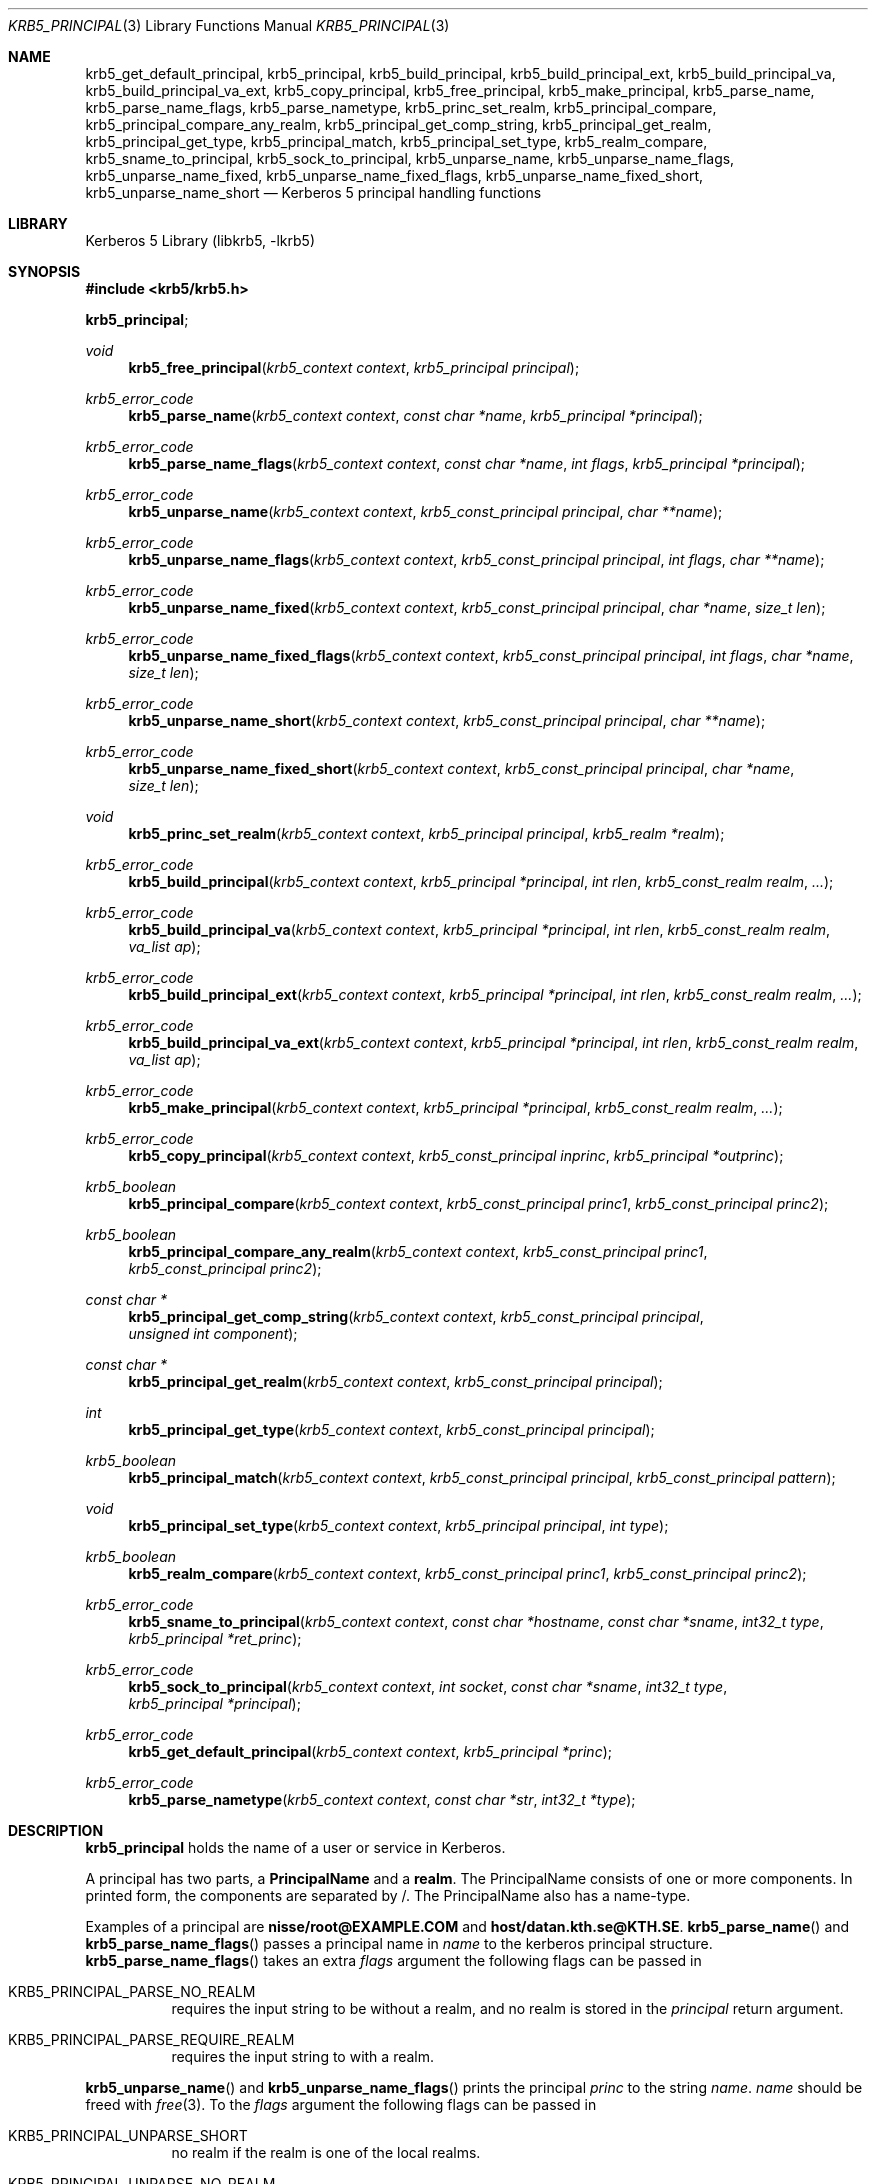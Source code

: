.\"	$NetBSD: krb5_principal.3,v 1.1.1.3 2014/04/24 12:45:50 pettai Exp $
.\"
.\" Copyright (c) 2003 - 2007 Kungliga Tekniska Högskolan
.\" (Royal Institute of Technology, Stockholm, Sweden).
.\" All rights reserved.
.\"
.\" Redistribution and use in source and binary forms, with or without
.\" modification, are permitted provided that the following conditions
.\" are met:
.\"
.\" 1. Redistributions of source code must retain the above copyright
.\"    notice, this list of conditions and the following disclaimer.
.\"
.\" 2. Redistributions in binary form must reproduce the above copyright
.\"    notice, this list of conditions and the following disclaimer in the
.\"    documentation and/or other materials provided with the distribution.
.\"
.\" 3. Neither the name of the Institute nor the names of its contributors
.\"    may be used to endorse or promote products derived from this software
.\"    without specific prior written permission.
.\"
.\" THIS SOFTWARE IS PROVIDED BY THE INSTITUTE AND CONTRIBUTORS ``AS IS'' AND
.\" ANY EXPRESS OR IMPLIED WARRANTIES, INCLUDING, BUT NOT LIMITED TO, THE
.\" IMPLIED WARRANTIES OF MERCHANTABILITY AND FITNESS FOR A PARTICULAR PURPOSE
.\" ARE DISCLAIMED.  IN NO EVENT SHALL THE INSTITUTE OR CONTRIBUTORS BE LIABLE
.\" FOR ANY DIRECT, INDIRECT, INCIDENTAL, SPECIAL, EXEMPLARY, OR CONSEQUENTIAL
.\" DAMAGES (INCLUDING, BUT NOT LIMITED TO, PROCUREMENT OF SUBSTITUTE GOODS
.\" OR SERVICES; LOSS OF USE, DATA, OR PROFITS; OR BUSINESS INTERRUPTION)
.\" HOWEVER CAUSED AND ON ANY THEORY OF LIABILITY, WHETHER IN CONTRACT, STRICT
.\" LIABILITY, OR TORT (INCLUDING NEGLIGENCE OR OTHERWISE) ARISING IN ANY WAY
.\" OUT OF THE USE OF THIS SOFTWARE, EVEN IF ADVISED OF THE POSSIBILITY OF
.\" SUCH DAMAGE.
.\"
.\" Id
.\"
.Dd May  1, 2006
.Dt KRB5_PRINCIPAL 3
.Os
.Sh NAME
.Nm krb5_get_default_principal ,
.Nm krb5_principal ,
.Nm krb5_build_principal ,
.Nm krb5_build_principal_ext ,
.Nm krb5_build_principal_va ,
.Nm krb5_build_principal_va_ext ,
.Nm krb5_copy_principal ,
.Nm krb5_free_principal ,
.Nm krb5_make_principal ,
.Nm krb5_parse_name ,
.Nm krb5_parse_name_flags ,
.Nm krb5_parse_nametype ,
.Nm krb5_princ_set_realm ,
.Nm krb5_principal_compare ,
.Nm krb5_principal_compare_any_realm ,
.Nm krb5_principal_get_comp_string ,
.Nm krb5_principal_get_realm ,
.Nm krb5_principal_get_type ,
.Nm krb5_principal_match ,
.Nm krb5_principal_set_type ,
.Nm krb5_realm_compare ,
.Nm krb5_sname_to_principal ,
.Nm krb5_sock_to_principal ,
.Nm krb5_unparse_name ,
.Nm krb5_unparse_name_flags ,
.Nm krb5_unparse_name_fixed ,
.Nm krb5_unparse_name_fixed_flags ,
.Nm krb5_unparse_name_fixed_short ,
.Nm krb5_unparse_name_short
.Nd Kerberos 5 principal handling functions
.Sh LIBRARY
Kerberos 5 Library (libkrb5, -lkrb5)
.Sh SYNOPSIS
.In krb5/krb5.h
.Pp
.Li krb5_principal ;
.Ft void
.Fn krb5_free_principal "krb5_context context" "krb5_principal principal"
.Ft krb5_error_code
.Fn krb5_parse_name "krb5_context context" "const char *name" "krb5_principal *principal"
.Ft krb5_error_code
.Fn krb5_parse_name_flags "krb5_context context" "const char *name" "int flags" "krb5_principal *principal"
.Ft krb5_error_code
.Fn "krb5_unparse_name" "krb5_context context" "krb5_const_principal principal" "char **name"
.Ft krb5_error_code
.Fn "krb5_unparse_name_flags" "krb5_context context" "krb5_const_principal principal" "int flags" "char **name"
.Ft krb5_error_code
.Fn krb5_unparse_name_fixed "krb5_context context" "krb5_const_principal principal" "char *name" "size_t len"
.Ft krb5_error_code
.Fn krb5_unparse_name_fixed_flags "krb5_context context" "krb5_const_principal principal" "int flags" "char *name" "size_t len"
.Ft krb5_error_code
.Fn "krb5_unparse_name_short" "krb5_context context" "krb5_const_principal principal" "char **name"
.Ft krb5_error_code
.Fn krb5_unparse_name_fixed_short "krb5_context context" "krb5_const_principal principal" "char *name" "size_t len"
.Ft void
.Fn krb5_princ_set_realm "krb5_context context" "krb5_principal principal" "krb5_realm *realm"
.Ft krb5_error_code
.Fn krb5_build_principal "krb5_context context" "krb5_principal *principal" "int rlen" "krb5_const_realm realm" "..."
.Ft krb5_error_code
.Fn krb5_build_principal_va "krb5_context context" "krb5_principal *principal" "int rlen" "krb5_const_realm realm" "va_list ap"
.Ft krb5_error_code
.Fn "krb5_build_principal_ext" "krb5_context context" "krb5_principal *principal" "int rlen" "krb5_const_realm realm" "..."
.Ft krb5_error_code
.Fn krb5_build_principal_va_ext "krb5_context context" "krb5_principal *principal" "int rlen" "krb5_const_realm realm" "va_list ap"
.Ft krb5_error_code
.Fn krb5_make_principal "krb5_context context" "krb5_principal *principal" "krb5_const_realm realm" "..."
.Ft krb5_error_code
.Fn krb5_copy_principal "krb5_context context" "krb5_const_principal inprinc" "krb5_principal *outprinc"
.Ft krb5_boolean
.Fn krb5_principal_compare "krb5_context context" "krb5_const_principal princ1" "krb5_const_principal princ2"
.Ft krb5_boolean
.Fn krb5_principal_compare_any_realm "krb5_context context" "krb5_const_principal princ1" "krb5_const_principal princ2"
.Ft "const char *"
.Fn krb5_principal_get_comp_string "krb5_context context" "krb5_const_principal principal" "unsigned int component"
.Ft "const char *"
.Fn krb5_principal_get_realm "krb5_context context" "krb5_const_principal principal"
.Ft int
.Fn krb5_principal_get_type "krb5_context context" "krb5_const_principal principal"
.Ft krb5_boolean
.Fn krb5_principal_match "krb5_context context" "krb5_const_principal principal" "krb5_const_principal pattern"
.Ft void
.Fn krb5_principal_set_type "krb5_context context" "krb5_principal principal" "int type"
.Ft krb5_boolean
.Fn krb5_realm_compare "krb5_context context" "krb5_const_principal princ1" "krb5_const_principal princ2"
.Ft krb5_error_code
.Fn krb5_sname_to_principal  "krb5_context context" "const char *hostname" "const char *sname" "int32_t type" "krb5_principal *ret_princ"
.Ft krb5_error_code
.Fn krb5_sock_to_principal "krb5_context context" "int socket" "const char *sname" "int32_t type" "krb5_principal *principal"
.Ft krb5_error_code
.Fn krb5_get_default_principal "krb5_context context" "krb5_principal *princ"
.Ft krb5_error_code
.Fn krb5_parse_nametype "krb5_context context" "const char *str" "int32_t *type"
.Sh DESCRIPTION
.Li krb5_principal
holds the name of a user or service in Kerberos.
.Pp
A principal has two parts, a
.Li PrincipalName
and a
.Li realm .
The PrincipalName consists of one or more components. In printed form,
the components are separated by /.
The PrincipalName also has a name-type.
.Pp
Examples of a principal are
.Li nisse/root@EXAMPLE.COM
and
.Li host/datan.kth.se@KTH.SE .
.Fn krb5_parse_name
and
.Fn krb5_parse_name_flags
passes a principal name in
.Fa name
to the kerberos principal structure.
.Fn krb5_parse_name_flags
takes an extra
.Fa flags
argument the following flags can be passed in
.Bl -tag -width Ds
.It Dv KRB5_PRINCIPAL_PARSE_NO_REALM
requires the input string to be without a realm, and no realm is
stored in the
.Fa principal
return argument.
.It Dv KRB5_PRINCIPAL_PARSE_REQUIRE_REALM
requires the input string to with a realm.
.El
.Pp
.Fn krb5_unparse_name
and
.Fn krb5_unparse_name_flags
prints the principal
.Fa princ
to the string
.Fa name .
.Fa name
should be freed with
.Xr free 3 .
To the
.Fa flags
argument the following flags can be passed in
.Bl -tag -width Ds
.It Dv KRB5_PRINCIPAL_UNPARSE_SHORT
no realm if the realm is one of the local realms.
.It Dv KRB5_PRINCIPAL_UNPARSE_NO_REALM
never include any realm in the principal name.
.It Dv KRB5_PRINCIPAL_UNPARSE_DISPLAY
don't quote
.El
On failure
.Fa name
is set to
.Dv NULL .
.Fn krb5_unparse_name_fixed
and
.Fn krb5_unparse_name_fixed_flags
behaves just like
.Fn krb5_unparse ,
but instead unparses the principal into a fixed size buffer.
.Pp
.Fn krb5_unparse_name_short
just returns the principal without the realm if the principal is
in the default realm. If the principal isn't, the full name is
returned.
.Fn krb5_unparse_name_fixed_short
works just like
.Fn krb5_unparse_name_short
but on a fixed size buffer.
.Pp
.Fn krb5_build_principal
builds a principal from the realm
.Fa realm
that has the length
.Fa rlen .
The following arguments form the components of the principal.
The list of components is terminated with
.Dv NULL .
.Pp
.Fn krb5_build_principal_va
works like
.Fn krb5_build_principal
using vargs.
.Pp
.Fn krb5_build_principal_ext
and
.Fn krb5_build_principal_va_ext
take a list of length-value pairs, the list is terminated with a zero
length.
.Pp
.Fn krb5_make_principal
works the same way as
.Fn krb5_build_principal ,
except it figures out the length of the realm itself.
.Pp
.Fn krb5_copy_principal
makes a copy of a principal.
The copy needs to be freed with
.Fn krb5_free_principal .
.Pp
.Fn krb5_principal_compare
compares the two principals, including realm of the principals and returns
.Dv TRUE
if they are the same and
.Dv FALSE
if not.
.Pp
.Fn krb5_principal_compare_any_realm
works the same way as
.Fn krb5_principal_compare
but doesn't compare the realm component of the principal.
.Pp
.Fn krb5_realm_compare
compares the realms of the two principals and returns
.Dv TRUE
is they are the same, and
.Dv FALSE
if not.
.Pp
.Fn krb5_principal_match
matches a
.Fa principal
against a
.Fa pattern .
The pattern is a globbing expression, where each component (separated
by /) is matched against the corresponding component of the principal.
.Pp
The
.Fn krb5_principal_get_realm
and
.Fn krb5_principal_get_comp_string
functions return parts of the
.Fa principal ,
either the realm or a specific component.
Both functions return string pointers to data inside the principal, so
they are valid only as long as the principal exists.
.Pp
The
.Fa component
argument to
.Fn krb5_principal_get_comp_string
is the index of the component to return, from zero to the total number of
components minus one. If the index is out of range
.Dv NULL
is returned.
.Pp
.Fn krb5_principal_get_realm
and
.Fn krb5_principal_get_comp_string
are replacements for
.Fn krb5_princ_component
and related macros, described as internal in the MIT API
specification.
Unlike the macros, these functions return strings, not
.Dv krb5_data .
A reason to return
.Dv krb5_data
was that it was believed that principal components could contain
binary data, but this belief was unfounded, and it has been decided
that principal components are infact UTF8, so it's safe to use zero
terminated strings.
.Pp
It's generally not necessary to look at the components of a principal.
.Pp
.Fn krb5_principal_get_type
and
.Fn krb5_principal_set_type
get and sets the name type for a principal.
Name type handling is tricky and not often needed,
don't use this unless you know what you do.
.Pp
.Fn krb5_sname_to_principal
and
.Fn krb5_sock_to_principal
are for easy creation of
.Dq service
principals that can, for instance, be used to lookup a key in a keytab.
For both functions the
.Fa sname
parameter will be used for the first component of the created principal.
If
.Fa sname
is
.Dv NULL ,
.Dq host
will be used instead.
.Pp
.Fn krb5_sname_to_principal
will use the passed
.Fa hostname
for the second component.
If
.Fa type
is
.Dv KRB5_NT_SRV_HST
this name will be looked up with
.Fn gethostbyname .
If
.Fa hostname
is
.Dv NULL ,
the local hostname will be used.
.Pp
.Fn krb5_sock_to_principal
will use the
.Dq sockname
of the passed
.Fa socket ,
which should be a bound
.Dv AF_INET
or
.Dv AF_INET6
socket.
There must be a mapping between the address and
.Dq sockname .
The function may try to resolve the name in DNS.
.Pp
.Fn krb5_get_default_principal
tries to find out what's a reasonable default principal by looking at
the environment it is running in.
.Pp
.Fn krb5_parse_nametype
parses and returns the name type integer value in
.Fa type .
On failure the function returns an error code and set the error
string.
.\" .Sh EXAMPLES
.Sh SEE ALSO
.Xr krb5_config 3 ,
.Xr krb5.conf 5
.Sh BUGS
You can not have a NUL in a component in some of the variable argument
functions above.
Until someone can give a good example of where it would be a good idea
to have NUL's in a component, this will not be fixed.
